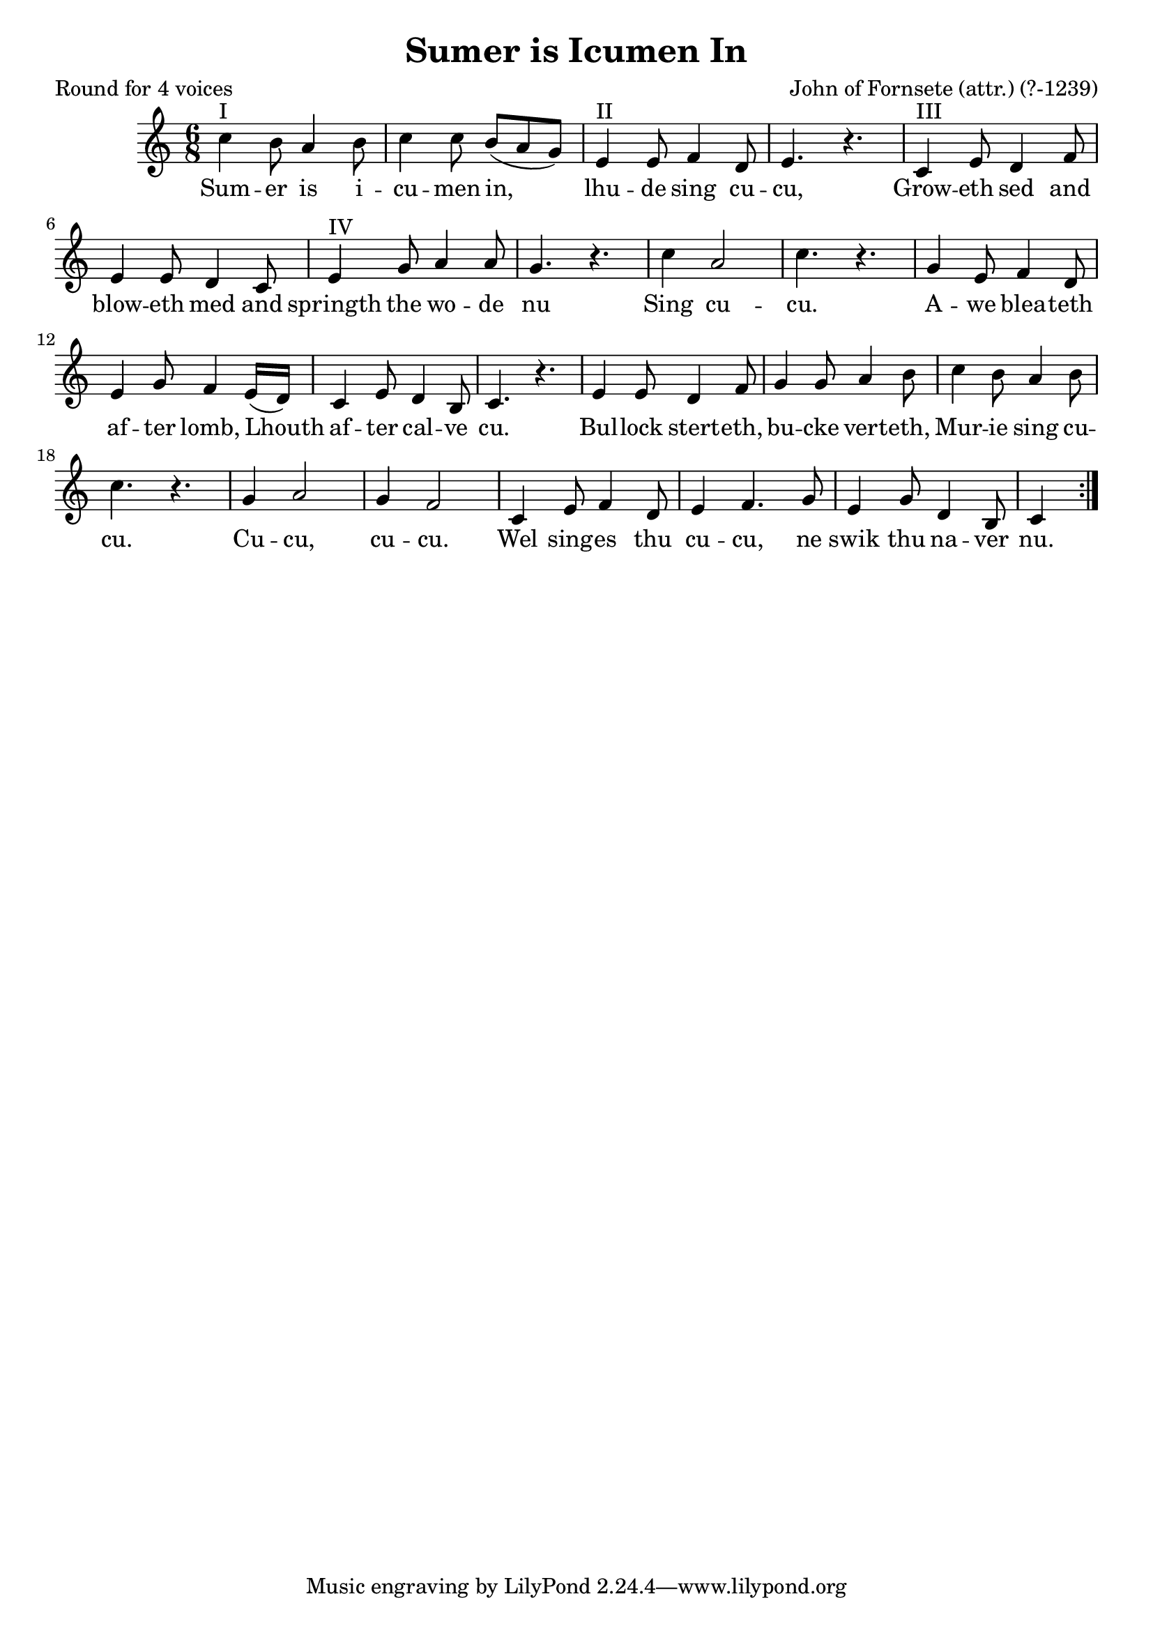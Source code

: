 %{
round
%}

\paper {
  print-all-headers = ##t
}

melody = \relative c'' {
    \clef treble
	\key c \major
	\time 6/8
 \repeat volta 2 {  
c4^"I" b8 a4 b8 c4 c8 b( a g )
e4^"II" e8 f4 d8 e4. r
c4^"III" e8 d4 f8 e4 e8 d4 c8
e4^"IV" g8 a4 a8 g4. r
c4 a2 c4. r g4 e8 f4 d8 e4 g8 f4 
e16( d) c4 e8 d4 b8 c4. r
e4 e8 d4 f8 g4 g8 a4 b8
c4 b8 a4 b8 c4. r
g4 a2 g4 f2
c4 e8 f4 d8 e4 f4. g8 e4 g8 d4 b8 c4
 }
}

verse = \lyricmode {
\repeat volta 2 { 
    Sum -- er is i -- cu -- men in, lhu -- de sing cu -- cu,
    Grow -- eth sed and blow -- eth med and springth the wo -- de nu
    Sing cu -- cu. A -- we blea -- teth af -- ter lomb,
    Lhouth af -- ter cal -- ve cu.
    Bul -- lock stert -- eth, bu -- cke vert -- eth,
    Mur -- ie sing cu -- cu.
	Cu -- cu, cu -- cu.
    Wel sing -- es thu cu -- cu, ne swik thu na -- ver nu. }
  }

\score{
  <<
    \new Voice = "one" {
      \melody
    }
    \new Lyrics \lyricsto "one" { \verse }
   >>
\header{
  title = "Sumer is Icumen In"
  composer = "John of Fornsete (attr.) (?-1239)"
  poet = "Round for 4 voices"
}
  \layout { }
  \midi { }
}

\version "2.18.2"  % necessary for upgrading to future LilyPond versions.





